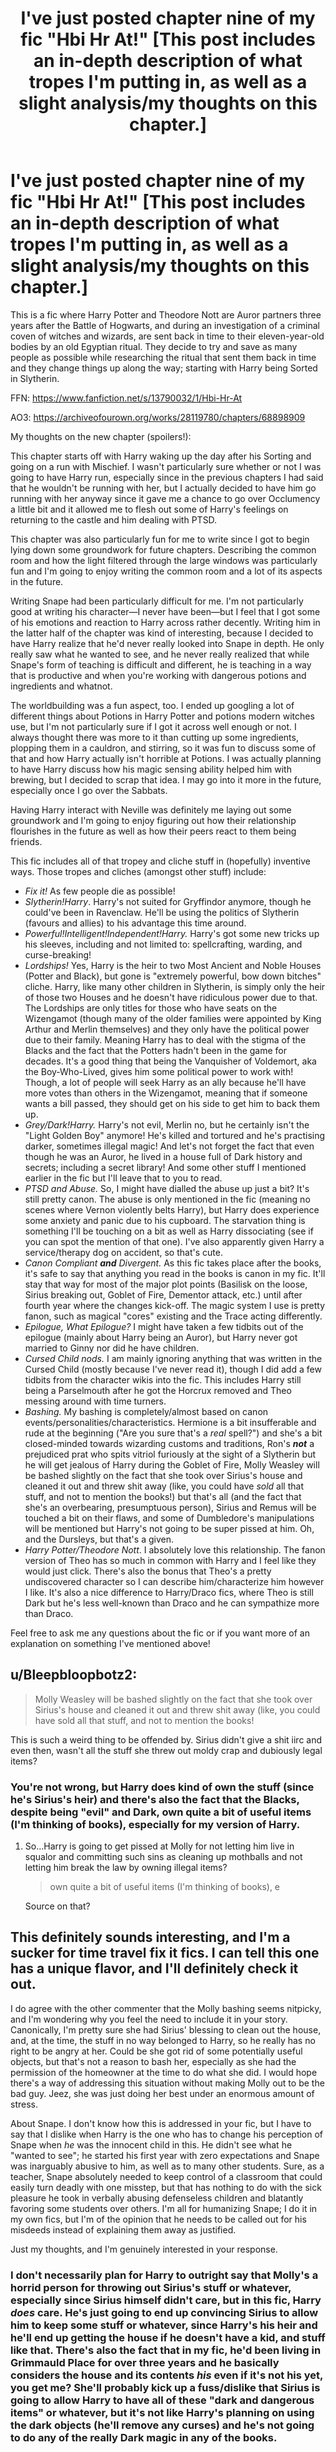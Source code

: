#+TITLE: I've just posted chapter nine of my fic "Hbi Hr At!" [This post includes an in-depth description of what tropes I'm putting in, as well as a slight analysis/my thoughts on this chapter.]

* I've just posted chapter nine of my fic "Hbi Hr At!" [This post includes an in-depth description of what tropes I'm putting in, as well as a slight analysis/my thoughts on this chapter.]
:PROPERTIES:
:Author: CyberWolfWrites
:Score: 10
:DateUnix: 1619323883.0
:DateShort: 2021-Apr-25
:FlairText: Self-Promotion
:END:
This is a fic where Harry Potter and Theodore Nott are Auror partners three years after the Battle of Hogwarts, and during an investigation of a criminal coven of witches and wizards, are sent back in time to their eleven-year-old bodies by an old Egyptian ritual. They decide to try and save as many people as possible while researching the ritual that sent them back in time and they change things up along the way; starting with Harry being Sorted in Slytherin.

FFN: [[https://www.fanfiction.net/s/13790032/1/Hbi-Hr-At]]

AO3: [[https://archiveofourown.org/works/28119780/chapters/68898909]]

My thoughts on the new chapter (spoilers!):

This chapter starts off with Harry waking up the day after his Sorting and going on a run with Mischief. I wasn't particularly sure whether or not I was going to have Harry run, especially since in the previous chapters I had said that he wouldn't be running with her, but I actually decided to have him go running with her anyway since it gave me a chance to go over Occlumency a little bit and it allowed me to flesh out some of Harry's feelings on returning to the castle and him dealing with PTSD.

This chapter was also particularly fun for me to write since I got to begin lying down some groundwork for future chapters. Describing the common room and how the light filtered through the large windows was particularly fun and I'm going to enjoy writing the common room and a lot of its aspects in the future.

Writing Snape had been particularly difficult for me. I'm not particularly good at writing his character---I never have been---but I feel that I got some of his emotions and reaction to Harry across rather decently. Writing him in the latter half of the chapter was kind of interesting, because I decided to have Harry realize that he'd never really looked into Snape in depth. He only really saw what he wanted to see, and he never really realized that while Snape's form of teaching is difficult and different, he is teaching in a way that is productive and when you're working with dangerous potions and ingredients and whatnot.

The worldbuilding was a fun aspect, too. I ended up googling a lot of different things about Potions in Harry Potter and potions modern witches use, but I'm not particularly sure if I got it across well enough or not. I always thought there was more to it than cutting up some ingredients, plopping them in a cauldron, and stirring, so it was fun to discuss some of that and how Harry actually isn't horrible at Potions. I was actually planning to have Harry discuss how his magic sensing ability helped him with brewing, but I decided to scrap that idea. I may go into it more in the future, especially once I go over the Sabbats.

Having Harry interact with Neville was definitely me laying out some groundwork and I'm going to enjoy figuring out how their relationship flourishes in the future as well as how their peers react to them being friends.

This fic includes all of that tropey and cliche stuff in (hopefully) inventive ways. Those tropes and cliches (amongst other stuff) include:

- /Fix it!/ As few people die as possible!
- /Slytherin!Harry/. Harry's not suited for Gryffindor anymore, though he could've been in Ravenclaw. He'll be using the politics of Slytherin (favours and allies) to his advantage this time around.
- /Powerful!Intelligent!Independent!Harry./ Harry's got some new tricks up his sleeves, including and not limited to: spellcrafting, warding, and curse-breaking!
- /Lordships!/ Yes, Harry is the heir to two Most Ancient and Noble Houses (Potter and Black), but gone is "extremely powerful, bow down bitches" cliche. Harry, like many other children in Slytherin, is simply only the heir of those two Houses and he doesn't have ridiculous power due to that. The Lordships are only titles for those who have seats on the Wizengamot (though many of the older families were appointed by King Arthur and Merlin themselves) and they only have the political power due to their family. Meaning Harry has to deal with the stigma of the Blacks and the fact that the Potters hadn't been in the game for decades. It's a good thing that being the Vanquisher of Voldemort, aka the Boy-Who-Lived, gives him some political power to work with! Though, a lot of people will seek Harry as an ally because he'll have more votes than others in the Wizengamot, meaning that if someone wants a bill passed, they should get on his side to get him to back them up.
- /Grey/Dark!Harry./ Harry's not evil, Merlin no, but he certainly isn't the "Light Golden Boy" anymore! He's killed and tortured and he's practising darker, sometimes illegal magic! And let's not forget the fact that even though he was an Auror, he lived in a house full of Dark history and secrets; including a secret library! And some other stuff I mentioned earlier in the fic but I'll leave that to you to read.
- /PTSD and Abuse./ So, I might have dialled the abuse up just a bit? It's still pretty canon. The abuse is only mentioned in the fic (meaning no scenes where Vernon violently belts Harry), but Harry does experience some anxiety and panic due to his cupboard. The starvation thing is something I'll be touching on a bit as well as Harry dissociating (see if you can spot the mention of that one). I've also apparently given Harry a service/therapy dog on accident, so that's cute.
- /Canon Compliant/ */and/* /Divergent./ As this fic takes place after the books, it's safe to say that anything you read in the books is canon in my fic. It'll stay that way for most of the major plot points (Basilisk on the loose, Sirius breaking out, Goblet of Fire, Dementor attack, etc.) until after fourth year where the changes kick-off. The magic system I use is pretty fanon, such as magical "cores" existing and the Trace acting differently.
- /Epilogue, What Epilogue?/ I might have taken a few tidbits out of the epilogue (mainly about Harry being an Auror), but Harry never got married to Ginny nor did he have children.
- /Cursed Child nods./ I am mainly ignoring anything that was written in the Cursed Child (mostly because I've never read it), though I did add a few tidbits from the character wikis into the fic. This includes Harry still being a Parselmouth after he got the Horcrux removed and Theo messing around with time turners.
- /Bashing./ My bashing is completely/almost based on canon events/personalities/characteristics. Hermione is a bit insufferable and rude at the beginning ("Are you sure that's a /real/ spell?") and she's a bit closed-minded towards wizarding customs and traditions, Ron's */not/* a prejudiced prat who spits vitriol furiously at the sight of a Slytherin but he will get jealous of Harry during the Goblet of Fire, Molly Weasley will be bashed slightly on the fact that she took over Sirius's house and cleaned it out and threw shit away (like, you could have /sold/ all that stuff, and not to mention the books!) but that's all (and the fact that she's an overbearing, presumptuous person), Sirius and Remus will be touched a bit on their flaws, and some of Dumbledore's manipulations will be mentioned but Harry's not going to be super pissed at him. Oh, and the Dursleys, but that's a given.
- /Harry Potter/Theodore Nott/. I absolutely love this relationship. The fanon version of Theo has so much in common with Harry and I feel like they would just click. There's also the bonus that Theo's a pretty undiscovered character so I can describe him/characterize him however I like. It's also a nice difference to Harry/Draco fics, where Theo is still Dark but he's less well-known than Draco and he can sympathize more than Draco.

Feel free to ask me any questions about the fic or if you want more of an explanation on something I've mentioned above!


** u/Bleepbloopbotz2:
#+begin_quote
  Molly Weasley will be bashed slightly on the fact that she took over Sirius's house and cleaned it out and threw shit away (like, you could have sold all that stuff, and not to mention the books!
#+end_quote

This is such a weird thing to be offended by. Sirius didn't give a shit iirc and even then, wasn't all the stuff she threw out moldy crap and dubiously legal items?
:PROPERTIES:
:Author: Bleepbloopbotz2
:Score: 9
:DateUnix: 1619348182.0
:DateShort: 2021-Apr-25
:END:

*** You're not wrong, but Harry does kind of own the stuff (since he's Sirius's heir) and there's also the fact that the Blacks, despite being "evil" and Dark, own quite a bit of useful items (I'm thinking of books), especially for my version of Harry.
:PROPERTIES:
:Author: CyberWolfWrites
:Score: -1
:DateUnix: 1619378589.0
:DateShort: 2021-Apr-25
:END:

**** So...Harry is going to get pissed at Molly for not letting him live in squalor and committing such sins as cleaning up mothballs and not letting him break the law by owning illegal items?

#+begin_quote
  own quite a bit of useful items (I'm thinking of books), e
#+end_quote

Source on that?
:PROPERTIES:
:Author: Bleepbloopbotz2
:Score: 2
:DateUnix: 1619383593.0
:DateShort: 2021-Apr-26
:END:


** This definitely sounds interesting, and I'm a sucker for time travel fix it fics. I can tell this one has a unique flavor, and I'll definitely check it out.

I do agree with the other commenter that the Molly bashing seems nitpicky, and I'm wondering why you feel the need to include it in your story. Canonically, I'm pretty sure she had Sirius' blessing to clean out the house, and, at the time, the stuff in no way belonged to Harry, so he really has no right to be angry at her. Could be she got rid of some potentially useful objects, but that's not a reason to bash her, especially as she had the permission of the homeowner at the time to do what she did. I would hope there's a way of addressing this situation without making Molly out to be the bad guy. Jeez, she was just doing her best under an enormous amount of stress.

About Snape. I don't know how this is addressed in your fic, but I have to say that I dislike when Harry is the one who has to change his perception of Snape when /he/ was the innocent child in this. He didn't see what he "wanted to see"; he started his first year with zero expectations and Snape was inarguably abusive to him, as well as to many other students. Sure, as a teacher, Snape absolutely needed to keep control of a classroom that could easily turn deadly with one misstep, but that has nothing to do with the sick pleasure he took in verbally abusing defenseless children and blatantly favoring some students over others. I'm all for humanizing Snape; I do it in my own fics, but I'm of the opinion that he needs to be called out for his misdeeds instead of explaining them away as justified.

Just my thoughts, and I'm genuinely interested in your response.
:PROPERTIES:
:Author: Abie775
:Score: 3
:DateUnix: 1619391610.0
:DateShort: 2021-Apr-26
:END:

*** I don't necessarily plan for Harry to outright say that Molly's a horrid person for throwing out Sirius's stuff or whatever, especially since Sirius himself didn't care, but in this fic, Harry /does/ care. He's just going to end up convincing Sirius to allow him to keep some stuff or whatever, since Harry's his heir and he'll end up getting the house if he doesn't have a kid, and stuff like that. There's also the fact that in my fic, he'd been living in Grimmauld Place for over three years and he basically considers the house and its contents /his/ even if it's not his yet, you get me? She'll probably kick up a fuss/dislike that Sirius is going to allow Harry to have all of these "dark and dangerous items" or whatever, but it's not like Harry's planning on using the dark objects (he'll remove any curses) and he's not going to do any of the really Dark magic in any of the books.

I'm kind of terrible at writing Snape, if I'm being honest. He's such a complex and horrible character in the books and I feel like I won't do him justice. Of course, Harry won't /completely/ like Snape or defend him or whatever. Snape's still a pretty nasty character even if I'm going to try and keep him mild. I'll have to take care of how I handle Snape in the future, for sure.
:PROPERTIES:
:Author: CyberWolfWrites
:Score: -1
:DateUnix: 1619400837.0
:DateShort: 2021-Apr-26
:END:

**** u/Bleepbloopbotz2:
#+begin_quote
  She'll probably kick up a fuss/dislike that Sirius is going to allow Harry to have all of these "dark and dangerous items
#+end_quote

How is that at all an unreasonable reaction? Your pro Dark/Slytherin bias is really showing
:PROPERTIES:
:Author: Bleepbloopbotz2
:Score: 1
:DateUnix: 1619466494.0
:DateShort: 2021-Apr-27
:END:

***** I wasn't saying it was unreasonable, it's perfectly understandable since Harry's technically a minor, but the fact that I'm focusing on is that Molly often sees fit to mother all children, even those that are not her own. Well, at least I think so. She doesn't want the children involved in the war, and that's perfectly understandable considering all of the deaths in the previous war that were children or young adults, but the fact is that they kind of are involved in the war. Especially Harry.
:PROPERTIES:
:Author: CyberWolfWrites
:Score: 1
:DateUnix: 1619467309.0
:DateShort: 2021-Apr-27
:END:


** I thought this was another well-written chapter! There were some things that weren't to my personal taste - mainly the Snape apologism piece because I really don't think there's any excuse for his nasty behavior. He may be throwing in instructions amidst the insults, but it's hard to process the instruction when it's being given in between the insults he spews. I personally don't think that's a productive way of teaching or excusable, but I know plenty of fans think differently and it's your writing, so take that with a grain of salt!

I appreciate that you spell out all your tropes in your summaries here, but don't feel like you have to go into things that aren't happening for a while yet. The Molly Weasley thing is minor enough that it probably isn't worth a warning, though I'm curious to see how the storyline is going to progress in order for that event to even happen. I always got the impression that the Weasleys were staying at Grimmauld Place because Ron was Harry's best friend and they were known as being very close to him. They weren't even members of the Order the first time around. With the story so different here, with Harry in Slytherin and close to Theo, I'm interested to see how that will play out.
:PROPERTIES:
:Author: Lower-Consequence
:Score: 1
:DateUnix: 1619411762.0
:DateShort: 2021-Apr-26
:END:

*** Thank you for the comment/review! It's greatly appreciated so I can see what I lack in my writing and what people prefer to see.

I definitely realize that I'm kind of going soft on Snape. He's an extremely difficult character to write so I may end up keeping a sort of antagonistic relationship between him and his students --- Harry especially. I didn't really mean to have him come across as a decent person and eleven-year-old Harry just didn't realize, but it kinda ended up that way. I'll find some way to fix that mistake in the future.

I'm totally looking forward to the next few years, especially fifth, sixth, and seventh year.
:PROPERTIES:
:Author: CyberWolfWrites
:Score: 1
:DateUnix: 1619412128.0
:DateShort: 2021-Apr-26
:END:
